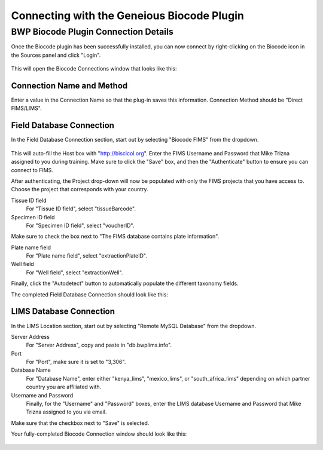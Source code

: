 Connecting with the Geneious Biocode Plugin
===========================================

BWP Biocode Plugin Connection Details
-------------------------------------

Once the Biocode plugin has been successfully installed, you can now connect by right-clicking on the Biocode icon in the Sources panel and click "Login".

.. figure:: /images/biocode_login.png
  :align: center
  :target: /en/latest/_images/biocode_login.png

This will open the Biocode Connections window that looks like this:

.. figure:: /images/biocode_connection_details_empty.png
  :align: center
  :target: /en/latest/_images/biocode_connection_details_empty.png

Connection Name and Method
~~~~~~~~~~~~~~~~~~~~~~~~~~

Enter a value in the Connection Name so that the plug-in saves this information. Connection Method should be "Direct FIMS/LIMS".

Field Database Connection
~~~~~~~~~~~~~~~~~~~~~~~~~

In the Field Database Connection section, start out by selecting "Biocode FIMS" from the dropdown.

.. figure:: /images/biocode_fims_options.png
  :align: center
  :target: /en/latest/_images/biocode_fims_options.png

This will auto-fill the Host box with "http://biscicol.org". Enter the FIMS Username and Password that Mike Trizna assigned to you during training. Make sure to click the "Save" box, and then the "Authenticate" button to ensure you can connect to FIMS.

After authenticating, the Project drop-down will now be populated with only the FIMS projects that you have access to. Choose the project that corresponds with your country.

Tissue ID field
	For "Tissue ID field", select "tissueBarcode".

Specimen ID field
	For "Specimen ID field", select "voucherID".

Make sure to check the box next to "The FIMS database contains plate information".

Plate name field
	For "Plate name field", select "extractionPlateID".

Well field
	For "Well field", select "extractionWell".

Finally, click the "Autodetect" button to automatically populate the different taxonomy fields.

The completed Field Database Connection should look like this:

.. figure:: /images/biocode_connection_details_fims.png
  :align: center
  :target: /en/latest/_images/biocode_connection_details_fims.png

LIMS Database Connection
~~~~~~~~~~~~~~~~~~~~~~~~

In the LIMS Location section, start out by selecting "Remote MySQL Database" from the dropdown.

Server Address
	For "Server Address", copy and paste in "db.bwplims.info".
Port
	For "Port", make sure it is set to "3,306".
Database Name
	For "Database Name", enter either "kenya_lims", "mexico_lims", or "south_africa_lims" depending on which partner country you are affiliated with.
Username and Password
	Finally, for the "Username" and "Password" boxes, enter the LIMS database Username and Password that Mike Trizna assigned to you via email.

Make sure that the checkbox next to "Save" is selected.

Your fully-completed Biocode Connection window should look like this:

.. figure:: /images/biocode_connection_details_completed.png
  :align: center
  :target: /en/latest/_images/biocode_connection_details_completed.png
